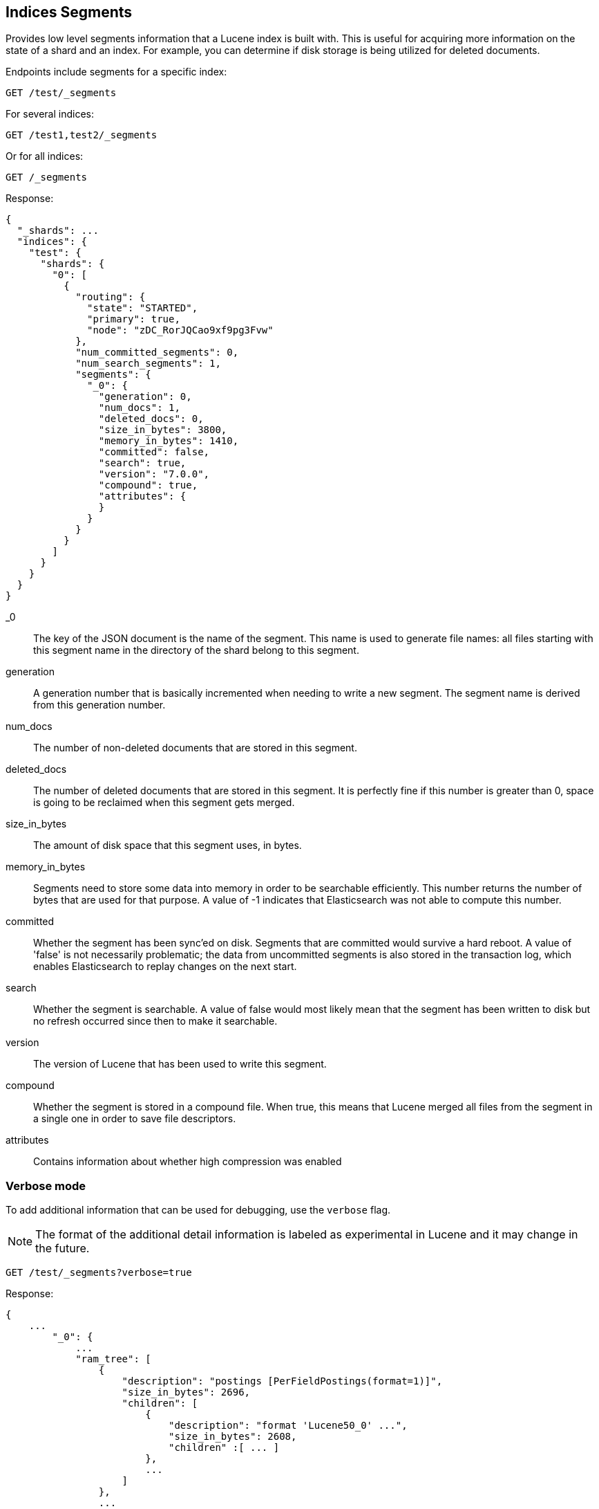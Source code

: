 [[indices-segments]]
== Indices Segments

Provides low level segments information that a Lucene index 
is built with. This is useful for acquiring more information on the
state of a shard and an index. For example, you can determine if disk storage
is being utilized for deleted documents.

Endpoints include segments for a specific index:

[source,js]
--------------------------------------------------
GET /test/_segments
--------------------------------------------------
// CONSOLE
// TEST[s/^/PUT test\n{"settings":{"number_of_shards":1, "number_of_replicas": 0}}\nPOST test\/test\?refresh\n{"test": "test"}\n/]
// TESTSETUP

For several indices:

[source,js]
--------------------------------------------------
GET /test1,test2/_segments
--------------------------------------------------
// CONSOLE
// TEST[s/^/PUT test1\nPUT test2\n/]

Or for all indices:

[source,js]
--------------------------------------------------
GET /_segments
--------------------------------------------------
// CONSOLE

Response:

[source,js]
--------------------------------------------------
{
  "_shards": ...
  "indices": {
    "test": {
      "shards": {
        "0": [
          {
            "routing": {
              "state": "STARTED",
              "primary": true,
              "node": "zDC_RorJQCao9xf9pg3Fvw"
            },
            "num_committed_segments": 0,
            "num_search_segments": 1,
            "segments": {
              "_0": {
                "generation": 0,
                "num_docs": 1,
                "deleted_docs": 0,
                "size_in_bytes": 3800,
                "memory_in_bytes": 1410,
                "committed": false,
                "search": true,
                "version": "7.0.0",
                "compound": true,
                "attributes": {
                }
              }
            }
          }
        ]
      }
    }
  }
}
--------------------------------------------------
// TESTRESPONSE[s/"_shards": \.\.\./"_shards": $body._shards,/]
// TESTRESPONSE[s/"node": "zDC_RorJQCao9xf9pg3Fvw"/"node": $body.$_path/]
// TESTRESPONSE[s/"attributes": \{[^}]*\}/"attributes": $body.$_path/]
// TESTRESPONSE[s/: (\-)?[0-9]+/: $body.$_path/]
// TESTRESPONSE[s/7\.0\.0/$body.$_path/]

_0::         The key of the JSON document is the name of the segment. This name
             is used to generate file names: all files starting with this
             segment name in the directory of the shard belong to this segment.

generation:: A generation number that is basically incremented when needing to
             write a new segment. The segment name is derived from this
             generation number.

num_docs::   The number of non-deleted documents that are stored in this segment.

deleted_docs:: The number of deleted documents that are stored in this segment.
             It is perfectly fine if this number is greater than 0, space is
             going to be reclaimed when this segment gets merged.

size_in_bytes:: The amount of disk space that this segment uses, in bytes.

memory_in_bytes:: Segments need to store some data into memory in order to be
             searchable efficiently. This number returns the number of bytes
             that are used for that purpose. A value of -1 indicates that
             Elasticsearch was not able to compute this number.

committed::  Whether the segment has been sync'ed on disk. Segments that are
             committed would survive a hard reboot. A value of 'false' is not
             necessarily problematic; the data from uncommitted segments is also
             stored in the transaction log, which enables Elasticsearch to replay
             changes on the next start.

search::     Whether the segment is searchable. A value of false would most
             likely mean that the segment has been written to disk but no
             refresh occurred since then to make it searchable.

version::    The version of Lucene that has been used to write this segment.

compound::   Whether the segment is stored in a compound file. When true, this
             means that Lucene merged all files from the segment in a single
             one in order to save file descriptors.

attributes:: Contains information about whether high compression was enabled

[float]
=== Verbose mode

To add additional information that can be used for debugging, use the `verbose` flag.

NOTE: The format of the additional detail information is labeled as experimental in Lucene and it may change in the future.

[source,js]
--------------------------------------------------
GET /test/_segments?verbose=true
--------------------------------------------------
// CONSOLE

Response:

[source,js]
--------------------------------------------------
{
    ...
        "_0": {
            ...
            "ram_tree": [
                {
                    "description": "postings [PerFieldPostings(format=1)]",
                    "size_in_bytes": 2696,
                    "children": [
                        {
                            "description": "format 'Lucene50_0' ...",
                            "size_in_bytes": 2608,
                            "children" :[ ... ]
                        },
                        ...
                    ]
                },
                ...
                ]

        }
    ...
}
--------------------------------------------------
// NOTCONSOLE
//Response is too verbose to be fully shown in documentation, so we just show the relevant bit and don't test the response.
